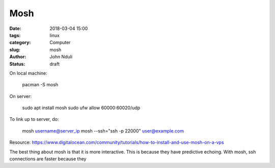 ####
Mosh
####

:date: 2018-03-04 15:00
:tags: linux
:category: Computer
:slug: mosh
:author: John Nduli
:status: draft

On local machine:

    pacman -S mosh

On server:
    
    sudo apt install mosh
    sudo ufw allow 60000:60020/udp

To link up to server, do:

    mosh username@server_ip
    mosh --ssh="ssh -p 22000" user@example.com

Resource:
https://www.digitalocean.com/community/tutorials/how-to-install-and-use-mosh-on-a-vps

The best thing about mosh is that it is more interactive. This is
because they have predictive echoing.
With mosh, ssh connections are faster because they


